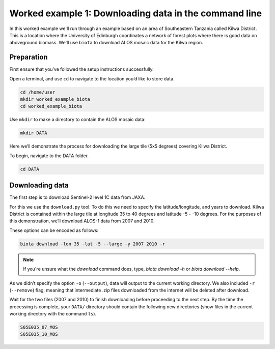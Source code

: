 Worked example 1: Downloading data in the command line
======================================================

In this worked example we'll run through an example based on an area of Southeastern Tanzania called Kilwa District. This is a location where the University of Edinburgh coordinates a network of forest plots where there is good data on aboveground biomass. We'll use ``biota`` to download ALOS mosaic data for the Kilwa region.

Preparation
-----------

First ensure that you’ve followed the setup instructions successfully.

Open a terminal, and use ``cd`` to navigate to the location you’d like to store data.

.. code-block:: console

    cd /home/user
    mkdir worked_example_biota
    cd worked_example_biota

Use ``mkdir`` to make a directory to contain the ALOS mosaic data:

.. code-block:: console

    mkdir DATA

Here we’ll demonstrate the process for downloading the large tile (5x5 degrees) covering Kilwa District.

To begin, navigate to the DATA folder.

.. code-block:: console

    cd DATA

Downloading data
----------------

The first step is to download Sentinel-2 level 1C data from JAXA.

For this we use the ``download.py`` tool. To do this we need to specify the latitude/longitude, and years to download. Kilwa District is contained within the large tile at longitude 35 to 40 degrees and latitude -5 - -10 degrees. For the purposes of this demonstration, we’ll download ALOS-1 data from 2007 and 2010.

These options can be encoded as follows:

.. code-block:: console

    biota download -lon 35 -lat -5 --large -y 2007 2010 -r

.. NOTE:: If you're unsure what the `download` command does, type, `biota download -h` or  `biota download --help`.


As we didn’t specify the option ``-o`` (``--output``), data will output to the current working directory. We also included ``-r`` (``--remove``) flag, meaning that intermediate .zip files downloaded from the internet will be deleted after download.

Wait for the two files (2007 and 2010) to finish downloading before proceeding to the next step. By the time the processing is complete, your ``DATA/`` directory should contain the following new directories (show files in the current working directory with the command ``ls``).

.. code-block:: console

    S05E035_07_MOS
    S05E035_10_MOS
